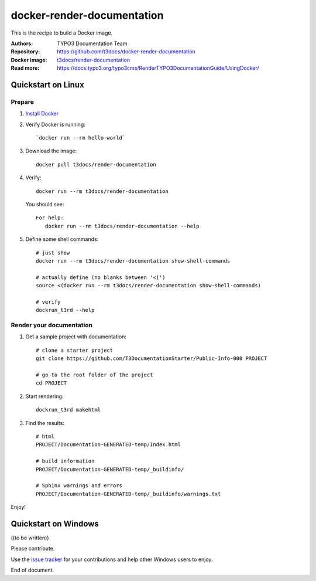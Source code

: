 
===========================
docker-render-documentation
===========================

This is the recipe to build a Docker image.

:Authors:         TYPO3 Documentation Team
:Repository:      https://github.com/t3docs/docker-render-documentation
:Docker image:    `t3docs/render-documentation <https://store.docker.com/community/images/t3docs/renderdocumentation>`__
:Read more:       https://docs.typo3.org/typo3cms/RenderTYPO3DocumentationGuide/UsingDocker/

.. default-role:: code
.. highlight:: shell

Quickstart on Linux
===================

Prepare
-------

1. `Install Docker <https://docs.docker.com/engine/installation/>`__

2. Verify Docker is running::

      `docker run --rm hello-world`

3. Download the image::

      docker pull t3docs/render-documentation

4. Verify::

      docker run --rm t3docs/render-documentation

   You should see::

      For help:
         docker run --rm t3docs/render-documentation --help

5. Define some shell commands::

      # just show
      docker run --rm t3docs/render-documentation show-shell-commands

      # actually define (no blanks between '<(')
      source <(docker run --rm t3docs/render-documentation show-shell-commands)

      # verify
      dockrun_t3rd --help


Render your documentation
-------------------------

1. Get a sample project with documentation::

      # clone a starter project
      git clone https://github.com/T3DocumentationStarter/Public-Info-000 PROJECT

      # go to the root folder of the project
      cd PROJECT

2. Start rendering::

      dockrun_t3rd makehtml

3. Find the results::

      # html
      PROJECT/Documentation-GENERATED-temp/Index.html

      # build information
      PROJECT/Documentation-GENERATED-temp/_buildinfo/

      # Sphinx warnings and errors
      PROJECT/Documentation-GENERATED-temp/_buildinfo/warnings.txt

Enjoy!


Quickstart on Windows
=====================

((to be written))

Please contribute.

Use the `issue tracker <https://github.com/t3docs/docker-render-documentation/issues>`__ for your contributions and
help other Windows users to enjoy.

End of document.

